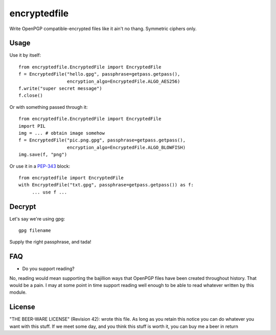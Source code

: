 =============
encryptedfile
=============

Write OpenPGP compatible-encrypted files like it ain't no thang.
Symmetric ciphers only.

-----
Usage
-----

Use it by itself::

    from encryptedfile.EncryptedFile import EncryptedFile
    f = EncryptedFile("hello.gpg", passphrase=getpass.getpass(),
                      encryption_algo=EncryptedFile.ALGO_AES256)
    f.write("super secret message")
    f.close()

Or with something passed through it::

    from encryptedfile.EncryptedFile import EncryptedFile
    import PIL
    img = ... # obtain image somehow
    f = EncryptedFile("pic.png.gpg", passphrase=getpass.getpass(),
                      encryption_algo=EncryptedFile.ALGO_BLOWFISH)
    img.save(f, "png")

Or use it in a `PEP-343 <http://www.python.org/dev/peps/pep-0343/>`_
block::

    from encryptedfile import EncryptedFile
    with EncryptedFile("txt.gpg", passphrase=getpass.getpass()) as f:
         ... use f ...

-------
Decrypt
-------

Let's say we're using gpg::

    gpg filename

Supply the right passphrase, and tada!

---
FAQ
---

-  Do you support reading?

No, reading would mean supporting the bajillion ways that OpenPGP files
have been created throughout history. That would be a pain. I may at
some point in time support reading well enough to be able to read
whatever written by this module.

-------
License
-------

"THE BEER-WARE LICENSE" (Revision 42): wrote this file. As long as you
retain this notice you can do whatever you want with this stuff. If we
meet some day, and you think this stuff is worth it, you can buy me a
beer in return
